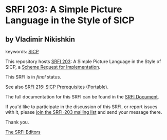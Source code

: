 * SRFI 203: A Simple Picture Language in the Style of SICP

** by Vladimir Nikishkin



keywords: [[https://srfi.schemers.org/?keywords=sicp][SICP]]

This repository hosts [[https://srfi.schemers.org/srfi-203/][SRFI 203]]: A Simple Picture Language in the Style of SICP, a [[https://srfi.schemers.org/][Scheme Request for Implementation]].

This SRFI is in /final/ status.

See also [[https://srfi.schemers.org/srfi-216/][SRFI 216: SICP Prerequisites (Portable)]].

The full documentation for this SRFI can be found in the [[https://srfi.schemers.org/srfi-203/srfi-203.html][SRFI Document]].

If you'd like to participate in the discussion of this SRFI, or report issues with it, please [[https://srfi.schemers.org/srfi-203/][join the SRFI-203 mailing list]] and send your message there.

Thank you.


[[mailto:srfi-editors@srfi.schemers.org][The SRFI Editors]]
